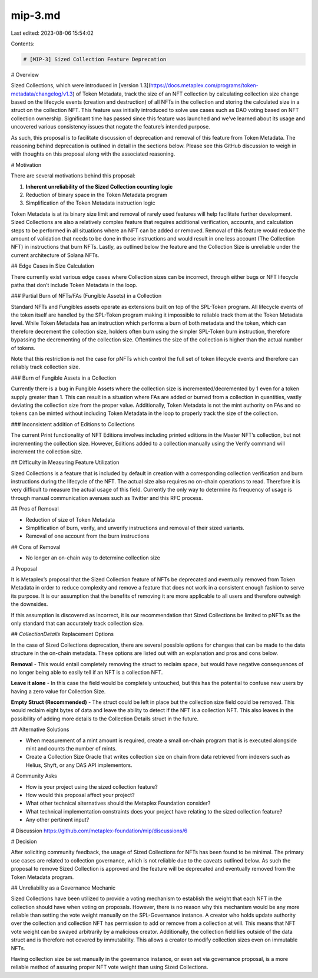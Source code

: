 mip-3.md
========

Last edited: 2023-08-06 15:54:02

Contents:

.. code-block:: md

    # [MIP-3] Sized Collection Feature Deprecation

# Overview

Sized Collections, which were introduced in [version 1.3](https://docs.metaplex.com/programs/token-metadata/changelog/v1.3) of Token Metadata, track the size of an NFT collection by calculating collection size change based on the lifecycle events (creation and destruction) of all NFTs in the collection and storing the calculated size in a struct on the collection NFT. This feature was initially introduced to solve use cases such as DAO voting based on NFT collection ownership. Significant time has passed since this feature was launched and we’ve learned about its usage and uncovered various consistency issues that negate the feature’s intended purpose.

As such, this proposal is to facilitate discussion of deprecation and removal of this feature from Token Metadata. The reasoning behind deprecation is outlined in detail in the sections below. Please see this GitHub discussion to weigh in with thoughts on this proposal along with the associated reasoning.

# Motivation

There are several motivations behind this proposal:

1. **Inherent unreliability of the Sized Collection counting logic**
2. Reduction of binary space in the Token Metadata program
3. Simplification of the Token Metadata instruction logic

Token Metadata is at its binary size limit and removal of rarely used features will help facilitate further development. Sized Collections are also a relatively complex feature that requires additional verification, accounts, and calculation steps to be performed in all situations where an NFT can be added or removed.  Removal of this feature would reduce the amount of validation that needs to be done in those instructions and would result in one less account (The Collection NFT) in instructions that burn NFTs. Lastly, as outlined below the feature and the Collection Size is unreliable under the current architecture of Solana NFTs.

## Edge Cases in Size Calculation

There currently exist various edge cases where Collection sizes can be incorrect, through either bugs or NFT lifecycle paths that don’t include Token Metadata in the loop.

### Partial Burn of NFTs/FAs (Fungible Assets) in a Collection

Standard NFTs and Fungibles assets operate as extensions built on top of the SPL-Token program. All lifecycle events of the token itself are handled by the SPL-Token program making it impossible to reliable track them at the Token Metadata level. While Token Metadata has an instruction which performs a burn of both metadata and the token, which can therefore decrement the collection size, holders often burn using the simpler SPL-Token burn instruction, therefore bypassing the decrementing of the collection size. Oftentimes the size of the collection is higher than the actual number of tokens.

Note that this restriction is not the case for pNFTs which control the full set of token lifecycle events and therefore can reliably track collection size.

### Burn of Fungible Assets in a Collection

Currently there is a bug in Fungible Assets where the collection size is incremented/decremented by 1 even for a token supply greater than 1. This can result in a situation where FAs are added or burned from a collection in quantities, vastly deviating the collection size from the proper value. Additionally, Token Metadata is not the mint authority on FAs and so tokens can be minted without including Token Metadata in the loop to properly track the size of the collection.

### Inconsistent addition of Editions to Collections

The current Print functionality of NFT Editions involves including printed editions in the Master NFT’s collection, but not incrementing the collection size. However, Editions added to a collection manually using the Verify command will increment the collection size.

## Difficulty in Measuring Feature Utilization

Sized Collections is a feature that is included by default in creation with a corresponding collection verification and burn instructions during the lifecycle of the NFT. The actual size also requires no on-chain operations to read. Therefore it is very difficult to measure the actual usage of this field. Currently the only way to determine its frequency of usage is through manual communication avenues such as Twitter and this RFC process.

## Pros of Removal

- Reduction of size of Token Metadata
- Simplification of burn, verify, and unverify instructions and removal of their sized variants.
- Removal of one account from the burn instructions

## Cons of Removal

- No longer an on-chain way to determine collection size

# Proposal

It is Metaplex’s proposal that the Sized Collection feature of NFTs be deprecated and eventually removed from Token Metadata in order to reduce complexity and remove a feature that does not work in a consistent enough fashion to serve its purpose. It is our assumption that the benefits of removing it are more applicable to all users and therefore outweigh the downsides.

If this assumption is discovered as incorrect, it is our recommendation that Sized Collections be limited to pNFTs as the only standard that can accurately track collection size.

## `CollectionDetails` Replacement Options

In the case of Sized Collections deprecation, there are several possible options for changes that can be made to the data structure in the on-chain metadata. These options are listed out with an explanation and pros and cons below.

**Removal** - This would entail completely removing the struct to reclaim space, but would have negative consequences of no longer being able to easily tell if an NFT is a collection NFT.

**Leave it alone** - In this case the field would be completely untouched, but this has the potential to confuse new users by having a zero value for Collection Size.

**Empty Struct (Recommended)** - The struct could be left in place but the collection size field could be removed. This would reclaim eight bytes of data and leave the ability to detect if the NFT is a collection NFT. This also leaves in the possibility of adding more details to the Collection Details struct in the future.

## Alternative Solutions

- When measurement of a mint amount is required, create a small on-chain program that is is executed alongside mint and counts the number of mints.
- Create a Collection Size Oracle that writes collection size on chain from data retrieved from indexers such as Helius, Shyft, or any DAS API implementors.

# Community Asks

- How is your project using the sized collection feature?
- How would this proposal affect your project?
- What other technical alternatives should the Metaplex Foundation consider?
- What technical implementation constraints does your project have relating to the sized collection feature?
- Any other pertinent input?

# Discussion
https://github.com/metaplex-foundation/mip/discussions/6

# Decision

After soliciting community feedback, the usage of Sized Collections for NFTs has been found to be minimal. The primary use cases are related to collection governance, which is not reliable due to the caveats outlined below. As such the proposal to remove Sized Collection is approved and the feature will be deprecated and eventually removed from the Token Metadata program.

## Unreliability as a Governance Mechanic

Sized Collections have been utilized to provide a voting mechanism to establish the weight that each NFT in the collection should have when voting on proposals. However, there is no reason why this mechanism would be any more reliable than setting the vote weight manually on the SPL-Governance instance. A creator who holds update authority over the collection and collection NFT has permission to add or remove from a collection at will. This means that NFT vote weight can be swayed arbitrarily by a malicious creator. Additionally, the collection field lies outside of the data struct and is therefore not covered by immutability. This allows a creator to modify collection sizes even on immutable NFTs.

Having collection size be set manually in the governance instance, or even set via governance proposal, is a more reliable method of assuring proper NFT vote weight than using Sized Collections.


